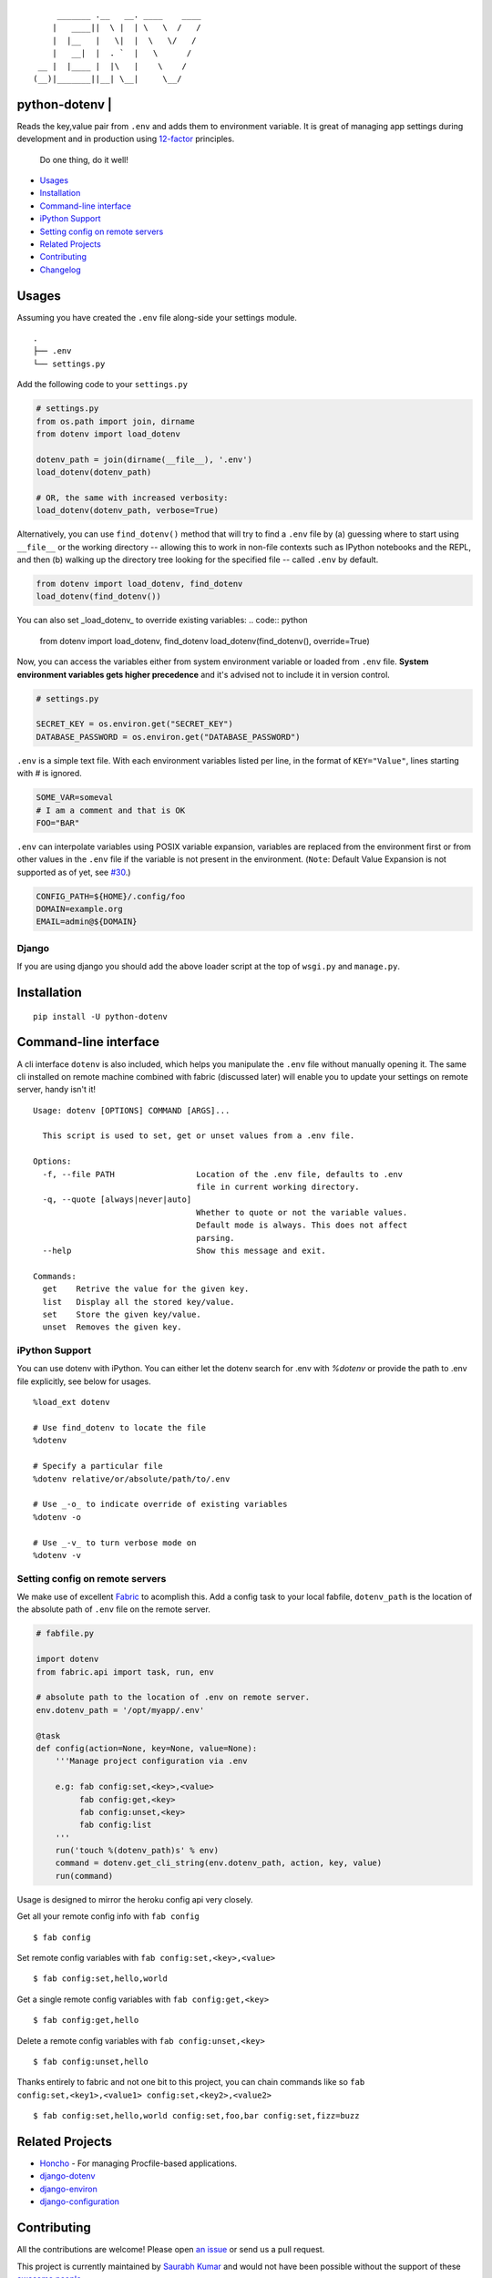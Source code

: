 ::

        _______ .__   __. ____    ____
       |   ____||  \ |  | \   \  /   /
       |  |__   |   \|  |  \   \/   /
       |   __|  |  . `  |   \      /
    __ |  |____ |  |\   |    \    /
   (__)|_______||__| \__|     \__/


python-dotenv | |Build Status| |Coverage Status| |PyPI version| |PyPI|
======================================================================

Reads the key,value pair from ``.env`` and adds them to environment
variable. It is great of managing app settings during development and in
production using `12-factor <http://12factor.net/>`__ principles.

    Do one thing, do it well!

-  `Usages <#usages>`__
-  `Installation <#installation>`__
-  `Command-line interface <#command-line-interface>`__
-  `iPython Support <#ipython-support>`__
-  `Setting config on remote servers <#setting-config-on-remote-servers>`__
-  `Related Projects <#releated-projects>`__
-  `Contributing <#contributing>`__
-  `Changelog <#changelog>`__

Usages
======

Assuming you have created the ``.env`` file along-side your settings
module.

::

    .
    ├── .env
    └── settings.py

Add the following code to your ``settings.py``

.. code:: python

    # settings.py
    from os.path import join, dirname
    from dotenv import load_dotenv

    dotenv_path = join(dirname(__file__), '.env')
    load_dotenv(dotenv_path)

    # OR, the same with increased verbosity:
    load_dotenv(dotenv_path, verbose=True)

Alternatively, you can use ``find_dotenv()`` method that will try to find a
``.env`` file by (a) guessing where to start using ``__file__`` or the working
directory -- allowing this to work in non-file contexts such as IPython notebooks
and the REPL, and then (b) walking up the directory tree looking for the
specified file -- called ``.env`` by default.

.. code:: python

    from dotenv import load_dotenv, find_dotenv
    load_dotenv(find_dotenv())

You can also set _load_dotenv_ to override existing variables:
.. code:: python

    from dotenv import load_dotenv, find_dotenv
    load_dotenv(find_dotenv(), override=True)

Now, you can access the variables either from system environment
variable or loaded from ``.env`` file. **System environment variables
gets higher precedence** and it's advised not to include it in version control.

.. code:: python

    # settings.py

    SECRET_KEY = os.environ.get("SECRET_KEY")
    DATABASE_PASSWORD = os.environ.get("DATABASE_PASSWORD")


``.env`` is a simple text file. With each environment variables listed
per line, in the format of ``KEY="Value"``, lines starting with `#` is
ignored.

.. code:: shell

    SOME_VAR=someval
    # I am a comment and that is OK
    FOO="BAR"

``.env`` can interpolate variables using POSIX variable expansion, variables
are replaced from the environment first or from other values in the ``.env``
file if the variable is not present in the environment. (``Note``: Default Value
Expansion is not supported as of yet, see `#30 <https://github.com/theskumar/python-dotenv/pull/30#issuecomment-244036604>`__.)

.. code:: shell

    CONFIG_PATH=${HOME}/.config/foo
    DOMAIN=example.org
    EMAIL=admin@${DOMAIN}


Django
------

If you are using django you should add the above loader script at the
top of ``wsgi.py`` and ``manage.py``.

Installation
============

::

    pip install -U python-dotenv

Command-line interface
======================

A cli interface ``dotenv`` is also included, which helps you manipulate
the ``.env`` file without manually opening it. The same cli installed on
remote machine combined with fabric (discussed later) will enable you to
update your settings on remote server, handy isn't it!

::

    Usage: dotenv [OPTIONS] COMMAND [ARGS]...

      This script is used to set, get or unset values from a .env file.

    Options:
      -f, --file PATH                 Location of the .env file, defaults to .env
                                      file in current working directory.
      -q, --quote [always|never|auto]
                                      Whether to quote or not the variable values.
                                      Default mode is always. This does not affect
                                      parsing.
      --help                          Show this message and exit.

    Commands:
      get    Retrive the value for the given key.
      list   Display all the stored key/value.
      set    Store the given key/value.
      unset  Removes the given key.

iPython Support
---------------

You can use dotenv with iPython. You can either let the dotenv search for .env with `%dotenv` or provide the path to .env file explicitly, see below for usages.

::

    %load_ext dotenv

    # Use find_dotenv to locate the file
    %dotenv

    # Specify a particular file
    %dotenv relative/or/absolute/path/to/.env

    # Use _-o_ to indicate override of existing variables
    %dotenv -o

    # Use _-v_ to turn verbose mode on
    %dotenv -v


Setting config on remote servers
--------------------------------

We make use of excellent `Fabric <http://www.fabfile.org/>`__ to
acomplish this. Add a config task to your local fabfile, ``dotenv_path``
is the location of the absolute path of ``.env`` file on the remote
server.

.. code:: python

    # fabfile.py

    import dotenv
    from fabric.api import task, run, env

    # absolute path to the location of .env on remote server.
    env.dotenv_path = '/opt/myapp/.env'

    @task
    def config(action=None, key=None, value=None):
        '''Manage project configuration via .env

        e.g: fab config:set,<key>,<value>
             fab config:get,<key>
             fab config:unset,<key>
             fab config:list
        '''
        run('touch %(dotenv_path)s' % env)
        command = dotenv.get_cli_string(env.dotenv_path, action, key, value)
        run(command)

Usage is designed to mirror the heroku config api very closely.

Get all your remote config info with ``fab config``

::

    $ fab config

Set remote config variables with ``fab config:set,<key>,<value>``

::

    $ fab config:set,hello,world

Get a single remote config variables with ``fab config:get,<key>``

::

    $ fab config:get,hello

Delete a remote config variables with ``fab config:unset,<key>``

::

    $ fab config:unset,hello

Thanks entirely to fabric and not one bit to this project, you can chain
commands like so ``fab config:set,<key1>,<value1> config:set,<key2>,<value2>``

::

    $ fab config:set,hello,world config:set,foo,bar config:set,fizz=buzz


Related Projects
=================

-  `Honcho <https://github.com/nickstenning/honcho>`__ - For managing
   Procfile-based applications.
-  `django-dotenv <https://github.com/jpadilla/django-dotenv>`__
-  `django-environ <https://github.com/joke2k/django-environ>`__
-  `django-configuration <https://github.com/jezdez/django-configurations>`__

Contributing
============

All the contributions are welcome! Please open `an
issue <https://github.com/theskumar/python-dotenv/issues/new>`__ or send
us a pull request.

This project is currently maintained by `Saurabh Kumar <https://saurabh-kumar.com>`__ and
would not have been possible without the support of these `awesome people <https://github.com/theskumar/python-dotenv/graphs/contributors>`__.

Executing the tests:

::

    $ flake8
    $ pytest

Changelog
=========

0.7.0
---
- Add support to override system environment variable via .env. (`@maxkoryukov`) (`#63 <https://github.com/theskumar/python-dotenv/issues/63>`__)
- Disable ".env not found" warning by default (`@maxkoryukov`) (`#57 <https://github.com/theskumar/python-dotenv/issues/57>`__)

0.6.5
----
- Add support for special characters `\` (`@pjona`) (`#60 <https://github.com/theskumar/python-dotenv/issues/60>`__)

0.6.4
----
- Fix issue with single quotes (`@Flimm`) (`#52 <https://github.com/theskumar/python-dotenv/issues/52>`__)

0.6.3
----
- Handle unicode exception in setup.py (`#46 <https://github.com/theskumar/python-dotenv/issues/46>`__)

0.6.2
----
- Fix `dotenv list` command (`@ticosax`_)
- Add iPython Suport (`@tillahoffmann`_)

0.6.0
-----
- Drop support for Python 2.6
- Handle escaped charaters and newlines in quoted values. (Thanks `@iameugenejo`_)
- Remove any spaces around unquoted key/value. (Thanks `@paulochf`_)
- Added POSIX variable expansion. (Thanks `@hugochinchilla`_)

0.5.1
-----
- Fix `find_dotenv` - it now start search from the file where this function is called from.

0.5.0
-----
- Add ``find_dotenv`` method that will try to find a ``.env`` file. (Thanks `@isms`_)

0.4.0
-----
- cli: Added ``-q/--quote`` option to control the behaviour of quotes around values in ``.env``. (Thanks `@hugochinchilla`_).
- Improved test coverage.

.. _@maxkoryukov: https://github.com/maxkoryukov
.. _@pjona: https://github.com/pjona
.. _@Flimm: https://github.com/Flimm
.. _@ticosax: https://github.com/ticosax
.. _@tillahoffmann: https://github.com/tillahoffmann
.. _@hugochinchilla: https://github.com/hugochinchilla
.. _@isms: https://github.com/isms
.. _@iameugenejo: https://github.com/iameugenejo
.. _@paulochf: https://github.com/paulochf


.. |Build Status| image:: https://travis-ci.org/theskumar/python-dotenv.svg?branch=master
   :target: https://travis-ci.org/theskumar/python-dotenv
.. |Coverage Status| image:: https://coveralls.io/repos/theskumar/python-dotenv/badge.svg?branch=master
   :target: https://coveralls.io/r/theskumar/python-dotenv?branch=master
.. |PyPI version| image:: https://badge.fury.io/py/python-dotenv.svg
   :target: http://badge.fury.io/py/python-dotenv
.. |PyPI| image:: https://img.shields.io/pypi/dm/python-dotenv.svg
   :target: http://badge.fury.io/py/python-dotenv


